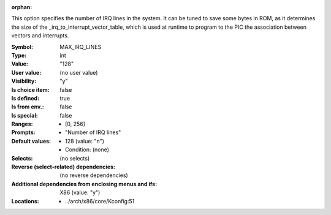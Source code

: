 :orphan:

.. title:: MAX_IRQ_LINES

.. option:: CONFIG_MAX_IRQ_LINES:
.. _CONFIG_MAX_IRQ_LINES:

This option specifies the number of IRQ lines in the system.
It can be tuned to save some bytes in ROM, as it determines the
size of the _irq_to_interrupt_vector_table, which is used at runtime
to program to the PIC the association between vectors and
interrupts.



:Symbol:           MAX_IRQ_LINES
:Type:             int
:Value:            "128"
:User value:       (no user value)
:Visibility:       "y"
:Is choice item:   false
:Is defined:       true
:Is from env.:     false
:Is special:       false
:Ranges:

 *  [0, 256]
:Prompts:

 *  "Number of IRQ lines"
:Default values:

 *  128 (value: "n")
 *   Condition: (none)
:Selects:
 (no selects)
:Reverse (select-related) dependencies:
 (no reverse dependencies)
:Additional dependencies from enclosing menus and ifs:
 X86 (value: "y")
:Locations:
 * ../arch/x86/core/Kconfig:51
